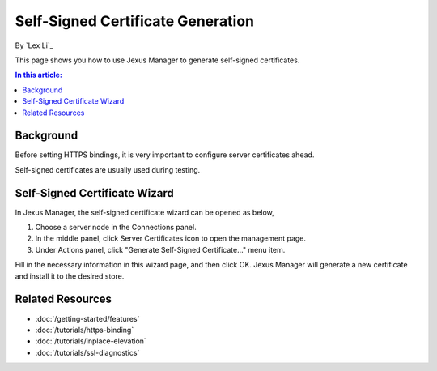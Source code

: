 Self-Signed Certificate Generation
==================================

By `Lex Li`_

This page shows you how to use Jexus Manager to generate self-signed certificates.

.. contents:: In this article:
  :local:
  :depth: 1

Background
----------
Before setting HTTPS bindings, it is very important to configure server certificates ahead. 

.. image:: _static/https_binding.png

Self-signed certificates are usually used during testing.

Self-Signed Certificate Wizard
------------------------------
In Jexus Manager, the self-signed certificate wizard can be opened as below,

#. Choose a server node in the Connections panel.
#. In the middle panel, click Server Certificates icon to open the management page.
#. Under Actions panel, click "Generate Self-Signed Certificate..." menu item.

.. image:: _static/self_signed.png

Fill in the necessary information in this wizard page, and then click OK. Jexus Manager will generate a new certificate and install it to the desired store.

Related Resources
-----------------

- :doc:`/getting-started/features`
- :doc:`/tutorials/https-binding`
- :doc:`/tutorials/inplace-elevation`
- :doc:`/tutorials/ssl-diagnostics`